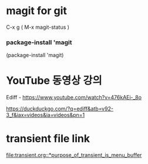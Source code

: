* magit for git
C-x g ( M-x magit-status )





*** package-install 'magit

  #+start_src emacs-lisp
  (package-install 'magit)
	#+end_src

* YouTube 동영상 강의
Ediff - https://www.youtube.com/watch?v=476kAEi-_8o

https://duckduckgo.com/?q=ediff&atb=v92-3_f&iax=videos&ia=videos&pn=1

* transient file link
[[file:transient.org::*purpose_of_transient_is_menu_buffer]]

